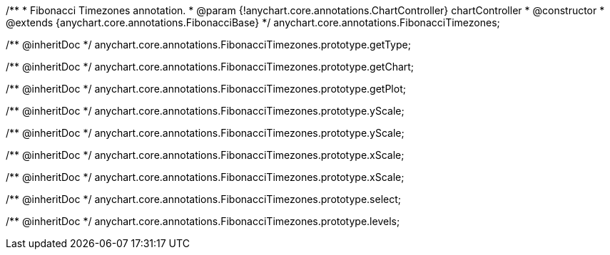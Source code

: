 /**
 * Fibonacci Timezones annotation.
 * @param {!anychart.core.annotations.ChartController} chartController
 * @constructor
 * @extends {anychart.core.annotations.FibonacciBase}
 */
anychart.core.annotations.FibonacciTimezones;

/** @inheritDoc */
anychart.core.annotations.FibonacciTimezones.prototype.getType;

/** @inheritDoc */
anychart.core.annotations.FibonacciTimezones.prototype.getChart;

/** @inheritDoc */
anychart.core.annotations.FibonacciTimezones.prototype.getPlot;

/** @inheritDoc */
anychart.core.annotations.FibonacciTimezones.prototype.yScale;

/** @inheritDoc */
anychart.core.annotations.FibonacciTimezones.prototype.yScale;

/** @inheritDoc */
anychart.core.annotations.FibonacciTimezones.prototype.xScale;

/** @inheritDoc */
anychart.core.annotations.FibonacciTimezones.prototype.xScale;

/** @inheritDoc */
anychart.core.annotations.FibonacciTimezones.prototype.select;

/** @inheritDoc */
anychart.core.annotations.FibonacciTimezones.prototype.levels;
